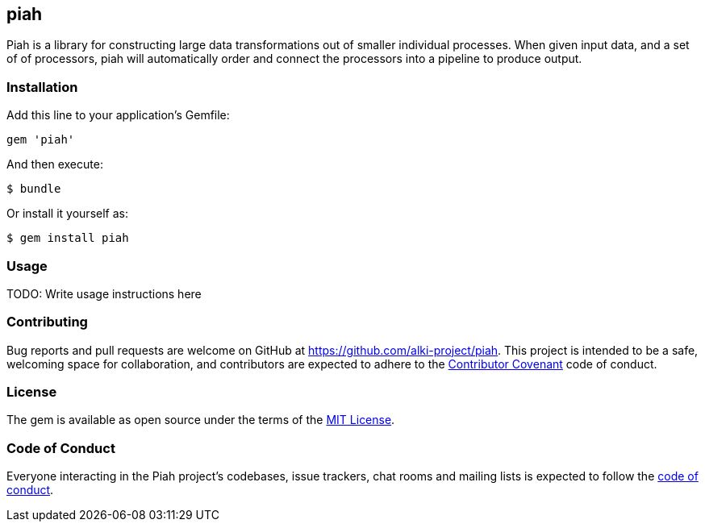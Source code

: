 [[piah]]
piah
----

Piah is a library for constructing large data transformations out
of smaller individual processes. When given input data, and a set of
of processors, piah will automatically order and connect the processors
into a pipeline to produce output.

[[installation]]
Installation
~~~~~~~~~~~~

Add this line to your application's Gemfile:

[source,ruby]
----
gem 'piah'
----

And then execute:

....
$ bundle
....

Or install it yourself as:

....
$ gem install piah
....

[[usage]]
Usage
~~~~~

TODO: Write usage instructions here


[[contributing]]
Contributing
~~~~~~~~~~~~

Bug reports and pull requests are welcome on GitHub at
https://github.com/alki-project/piah. This project is intended to be a
safe, welcoming space for collaboration, and contributors are expected
to adhere to the http://contributor-covenant.org[Contributor Covenant]
code of conduct.

[[license]]
License
~~~~~~~

The gem is available as open source under the terms of the
http://opensource.org/licenses/MIT[MIT License].

[[code-of-conduct]]
Code of Conduct
~~~~~~~~~~~~~~~

Everyone interacting in the Piah project’s codebases, issue trackers,
chat rooms and mailing lists is expected to follow the
https://github.com/alki-project/piah/blob/master/CODE_OF_CONDUCT.md[code
of conduct].
